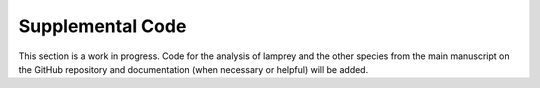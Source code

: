 =================
Supplemental Code
=================

This section is a work in progress. Code for the analysis of lamprey and the other species from the main manuscript on the GitHub repository and documentation (when necessary or helpful) will be added.
